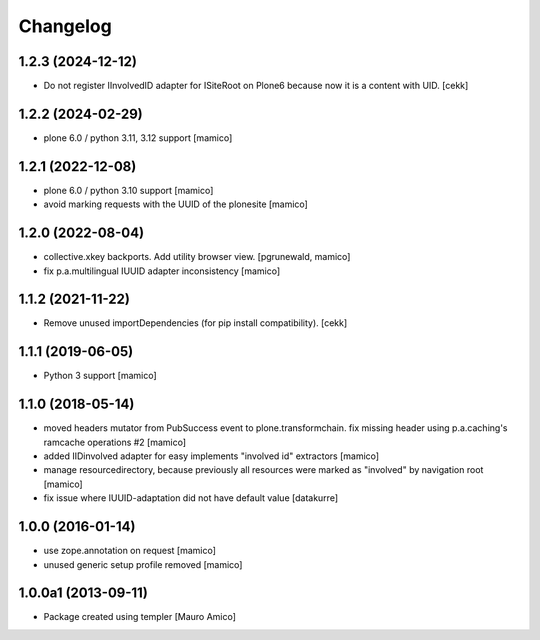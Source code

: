 Changelog
=========

1.2.3 (2024-12-12)
------------------

- Do not register IInvolvedID adapter for ISiteRoot on Plone6 because now it is a content with UID.
  [cekk]


1.2.2 (2024-02-29)
------------------

- plone 6.0 / python 3.11, 3.12 support
  [mamico]

1.2.1 (2022-12-08)
------------------

- plone 6.0 / python 3.10 support
  [mamico]

- avoid marking requests with the UUID of the plonesite
  [mamico]

1.2.0 (2022-08-04)
------------------

- collective.xkey backports. Add utility browser view.
  [pgrunewald, mamico]

- fix p.a.multilingual IUUID adapter inconsistency
  [mamico]

1.1.2 (2021-11-22)
------------------

- Remove unused importDependencies (for pip install compatibility).
  [cekk]

1.1.1 (2019-06-05)
------------------

- Python 3 support 
  [mamico]


1.1.0 (2018-05-14)
------------------

- moved headers mutator from PubSuccess event to plone.transformchain.
  fix missing header using p.a.caching's ramcache operations #2
  [mamico]
- added IIDinvolved adapter for easy implements "involved id" extractors
  [mamico]
- manage resourcedirectory, because previously all resources were marked as "involved" by
  navigation root
  [mamico]
- fix issue where IUUID-adaptation did not have default value
  [datakurre]


1.0.0 (2016-01-14)
------------------

- use zope.annotation on request
  [mamico]
- unused generic setup profile removed
  [mamico]

1.0.0a1 (2013-09-11)
--------------------

- Package created using templer
  [Mauro Amico]
